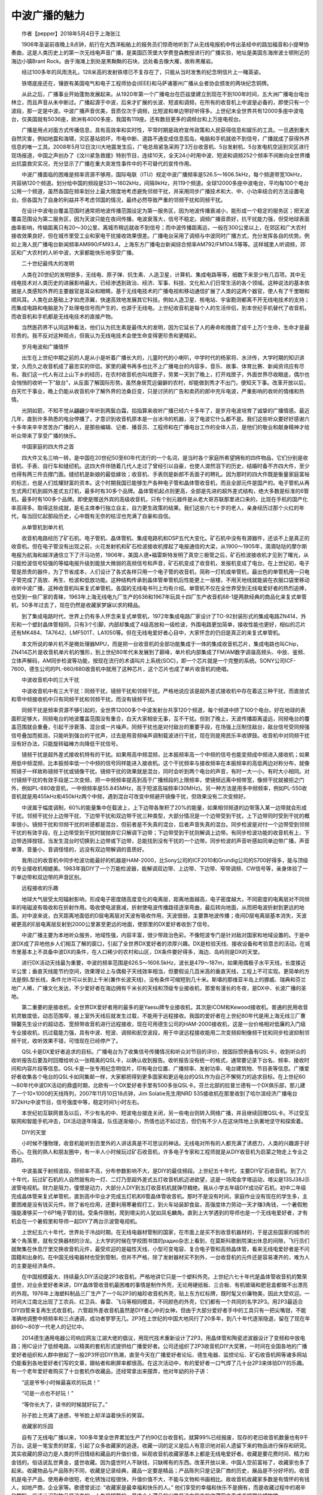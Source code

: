 中波广播的魅力
-------------------------------------------

　　作者【pepper】2018年5月4日于上海张江

　　1906年圣诞前夜晚上8点钟，航行在大西洋船舶上的报务员们惊奇地听到了从无线电报机中传出圣经中的路加福音和小提琴协奏曲，这是人类历史上的第一次无线电声音广播，是美国匹茨堡大学费登森教授进行的广播实验，地址是美国东海岸波士顿附近的海边小镇Brant Rock。由于海滩上到处是黑黝黝的石块，远处看去像大雁，故称黑雁岩。

.. image:: tecsun_imgs/000/000.jpg

　　经过100多年的风雨洗礼，128米高的发射铁塔已不复存在了，只能从当时发售的纪念明信片上一睹英姿。

.. image:: tecsun_imgs/000/001.jpg

　　铁塔底座还在，镶嵌有美国电气和电子工程师协会(IEEE)和马萨诸塞州广播从业者协会颁发的两块纪念铜牌。

.. image:: tecsun_imgs/000/002.jpg

.. image:: tecsun_imgs/000/003.jpg

　　从此之后，广播事业开始蓬勃发展起来。从1920年第一个广播电台在匹兹堡建立到现在不到100年时间，五大洲广播电台电台林立，而且声音从未中断过。广播起源于中波，后来才扩展的长波、短波和调频，在所有的收音机上中波是必备的，即使只有一个波段，那一定是中波。中波广播声音优美，音质仅次于调频，比短波和单边带好听得多。上世纪末全世界共有12000多座中波电台，仅美国就有5036座，欧洲有4000多座，我国有119座。还有数目更多的调频台和上万座电视台。

　　广播是用点对面方式传播信息，具有高效率和实时性，平常时期是政府宣传政策和人民获得信息和娱乐的工具。一旦遇到重大自然灾害，例如地震和海啸，灾区基站损坏，市电中断、道路不通变成信息孤岛，电脑和手机就收不到信号，广播就成了获得外界信息的唯一工具。2008年5月12日汶川大地震发生后，广电总局紧急采购了3万台收音机、5台发射机、5台发电机空运到灾区进行现场报道，中国之声创办了《汶川紧急救援》特别节目，连续10天，全天24小时用中波、短波和调频252个频率不间断向全世界播出抗震救灾实况，充分显示了广播在重大突发性事件中的不可替代的宣传作用。

　　中波广播面临的困难是频率资源不够用，国际电联（ITU）规定中波广播频率是526.5～1606.5kHz，每个频道带宽10kHz，共容纳120个频道。划分给中国的频段是531～1602kHz，间隔9kHz，共119个频道。全球12000多座中波电台，平均每100个电台公用一个频道，虽然各国在频率划分上最大限度地考虑避免邻频干扰，并采用同步广播技术和大、中、小功率结合的方法设置电台。但各国为了自身的利益并不考虑邻国的情况，最终必然导致严重的邻频干扰和同频干扰。

　　在设计中波电台覆盖范围时通常把地波传播范围设定为第一服务区，因为地波传播衰减小，能形成一个稳定的服务区；把天波覆盖范围设为第二服务区，因为天波只能在夜间传播，电波衰落大，信号不稳定。调频广播音质好，抗干扰能力强，但受地球表面曲率影响，传输距离只有20～30公里，离城市稍远就收不到信号；而中波传播距离远，一般在300公里以上，在郊区和广大农村接收效果良好，但在城市里受工业和家电干扰接收效果很差。广播电台采用了调频与中波同时广播方式，充分发挥各自的优势。例如上海人民广播电台新闻频率AM990/FM93.4，上海东方广播电台新闻综合频率AM792/FM104.5等等。这样城里人听调频，郊区和广大农村的人听中波，大家都能快乐地享受广播。

　　二十世纪最伟大的发明

　　人类在20世纪的发明很多，无线电、原子弹、抗生素、人造卫星，计算机、集成电路等等，细数下来至少有几百项。其中无线电技术对人类历史的进展影响最大，已经渗透到政治、经济、军事、科技、文化和人们日常生活的各个领域。这种说法的基本依据是人类感知外界的主要器官是耳朵和眼睛，基于无线电技术的广播电视和移动通信扩展了人类的这两个器官，使人有了千里眼和顺风耳。人类在此基础上才如虎添翼，快速高效地发展其它科技。例如人造卫星、核电站、宇宙勘测都离不开无线电技术的支持；而集成电路和电脑是为了处理电信号而产生的，也源于无线电。上世纪收音机是每个人的生活伴侣，到本世纪手机替代了收音机，而收音机和手机都是无线电技术的直接产物。

　　当然医药界不认同这种看法，他们认为抗生素是最伟大的发明，因为它延长了人的寿命和挽救了成千上万个生命，生命才是最珍贵的。我不反对这种观点，但我认为无线电技术会使生命变得更珍贵和更精彩。

　　岁月电波和广播情怀

　　出生在上世纪中期之前的人是从小是听着广播长大的，儿童时代的小喇叭，中学时代的杨家将、水浒传，大学时期的知识讲堂，久而久之收音机成了最忠实的伴侣。家里的藏书再多也比不上广播电台的内容多，音乐、故事、体育比赛、新闻资讯应有尽有。我们这一代人有过上山下乡的经历，在农村收音机也叫戏匣子，劳累一天到了晚上，打开戏匣子，外面世界尽收眼底，偶尔也会悄悄的收听一下“敌台”，从反面了解国际形势。虽然身居荒远偏僻的农村，却能做到秀才不出门，便知天下事。改革开放以后，白天忙于事业，晚上仍能从收音机中了解外界的沧桑巨变，只是讨厌的广告和卖药的郎中充斥电波，严重影响的收听的情绪和热情。

　　光阴如箭，不知不觉从翩翩少年听到两鬓白霜，掐指算来收听广播已经六十多年了，是岁月电波培育了诚挚的广播情感。最近几年，直到许多熟悉的电台停播了，才意识到收音机原本是一台冰冷的机器，没了电波它什么都不是。我们这些听众要好好感谢六十多年来辛辛苦苦办广播的人，是那些编辑、记者、播音员、工程师和在广播电台工作的全体人员，是他们的敬业和献身精神才给听众带来了享受广播的快乐。

　　中国家庭的四大件之首

　　四大件又名三响一转，是中国在20世纪50至60年代流行的一个名词，是当时各个家庭所希望拥有的四件物品，它们分别是收音机、手表、自行车和缝纫机。这四大件伴随着几代人走过了曾经引以自豪，也使人潸然泪下的历史，结婚时备不齐四大件，至少也得有两三件去撑门面。缝纫机是新娘的最低嫁妆；收音机、手表则是新郎不丢面子的聘礼。因为那时的四大件既是衡量家庭富裕的标志，也是人们炫耀财富的资本。这个时期我国已能够生产各种电子管和晶体管收音机，而且全部元件是国产的。电子管机从再生式两灯机到超外差式五灯机，最多时有30多个品牌。晶体管机起点则更高，全部是先进的超外差式结构，绝大多数是标准的6管机，最多时有100多个品牌。即使是赠送外宾的高级收音机，只有个别元器件是从老大哥苏联那里进口来的，比现在手机的国产化率高得多。取得这些成就，是毛主席奉行独立自主，自力更生政策的结果。我们这些六七十岁的老人，亲身经历过那个火红的年代，每当回忆起那段历史，心中既有无奈的枯涩也充满了自豪和自信。

　　从单管机到单片机

　　收音机电路经历了矿石机、电子管机、晶体管机、集成电路机和DSP五代大变化。矿石机中没有有源器件，还谈不上是真正的收音机。但在电子管没有出现之前，火花发射机和矿石检波接收机撑起了电报通信的大梁，从1900～1905年，滴滴哒哒的摩尔斯电报为航海和越洋通信立下了汗马功劳，1906年，美国人德•福雷斯特发明了真空三极管之后，矿石检波接收机才见到了曙光，从只能检波信号较强的等幅电报升级到能放大微弱的高频信号和声音，矿石机变成了收音机，发报机变成了电台。在上世纪初，电子管是昂贵的器件，为了节省成本，人们设计了各式各样只用一个电子管的收音机，简称一灯机或单管机，最出色的单管机用一只电子管完成了高放、再生、检波和低放功能。这种结构传承到晶体管单管机后性能更上一层楼，不用天地线就能装在衣服口袋里移动收听中波广播，这种收音机叫来复式单管机，各国的无线电书刊上均有介绍。单管机不仅在全世界受到无线电爱好者的热烈追捧，也受到一些厂家的青睐，1963年上海无线电九厂生产的636和1967年玩具十四厂生产收音机68-1是两款经典的商品化来复式单管机，50多年过去了，现在仍然是收藏家梦寐以求的精品。

　　到了集成电路时代，世界上仍有多人怀念来复式单管机，1972年集成电路厂家设计了TO-92封装形式的集成电路ZN414，外形和一个塑封晶体管相同，只有3个引脚，内部却集成了4级高放和一级检波，外围电路更加简单，接收性能也更好，相似的芯片还有MK484、TA7642、LMF501T、LA1050等。但在无线电爱好者心目中，大家怀念的仍旧是真正的来复式单管机。

　　本文所说的单片机不是微处理器MPU，而是把一台收音机的全部功能集成于一体的集成收音机芯片，集成电路也叫Chip，ZN414芯片是收音机单片机的雏形，到上世纪80年代末发展到了巅峰，单片机内部集成了FM/AM数字调谐高频头、中放、鉴频、立体声解码，AM同步检波等功能，按现在流行的术语叫片上系统(SOC)，即一个芯片就是一个完整的系统。SONY公司ICF-7600，德生公司的PL-660/680收音机中就用了这种芯片，这个芯片也成了单片收音机的绝唱。

　　中波收音机中的三大干扰

　　中波收音机中有三大干扰：同频干扰，镜频干扰和邻频干扰。严格地说应该是超外差式接收机中存在着这三种干扰，而直放式和零中频接收机中只有同频干扰和邻频干扰，而没有镜频干扰。

　　同频干扰是频率资源不够引起的，全世界12000多个中波发射台共享120个频道，每个频道中挤了100个电台。好在地球的表面积足够大，同频电台的地波覆盖范围没有重合，白天大家相安无事，互不干扰。但到了晚上，天波传播距离遥远，同频电台的覆盖范围就会重叠，引起干涉衰落、混台或一片噪声。同频干扰也是对付敌台的重要手段，在场强上压制住敌台，敌台信号受同频强信号叠加而抵消，只能听到强台的干扰声，过去是用音频噪声调制载波进行干扰，现在则是用民乐丰收锣鼓。收音机中对同频干扰没有好办法，只能旋转磁棒方向降低干扰信号。

　　镜频干扰是超外差式接收机特有的干扰。如果用高中频混频，比本振频率高一个中频的信号也能变频成中频进入接收机；如果用低中频混频，比本振频率低一个中频的信号同样能进入接收机。这个干扰频率与接收频率在本振频率的高低两边对称分布，就像照镜子一样故称镜频干扰或镜像干扰。镜频干扰的效果就是混台，同时会听到两个电台的声音，有时一大一小，有时大小相同。对付镜频干扰的有效手段是二次变频，把一中频频率提高到高于广播频段的上限频率，使镜频远离中频带宽，像频干扰就被拒之门外，例如PL-880收音机，一中频频率是55.845MHz，高于短波高端频率(30MHz)。另一种方法是用多中频频率，例如PL-550收音机就是用455kHz和450kHz两个中频，遇到混台可改变中频避开镜像干扰，但效果没有二次变频好。

　　中波属于幅度调制，60%的能量集中在载波上，上下边带各聚积了20%的能量，如果相邻频道的边带落入某一边带就会形成干扰。邻频干扰分上边带干扰、下边带干扰和双边带干扰三种类型，大部分情况是一个边带受到干扰，上下边带同时受到干扰的概率很小。镜频干扰和邻频干扰的听感都是混台，但前者是不失真的混台，后者声音失真的混台。同步检波是对付一个边带受到邻频干扰的有效手段，在上边带受到干扰时就抛弃它只解调下边带；下边带受到干扰则解调上边带。有同步检波功能的收音机有上、下边带选择按钮，当发生混台时切换到上边带或下边带，总能找到没有干扰的一个边带。同步检波的声音听感如同单边带广播，声音单薄，音量小，音调怪怪的，远没有双边带解调的音质好。

　　我用过的收音机中同步检波功能最好的机器是HAM-2000，比Sony公司的ICF2010和Grundig公司的S700好得多，能与顶级的专业接收机相媲美。1983年我DIY了一个万能检波器，能解调双边带、上边带、下边带、窄带调频、CW信号等，亲身体验了一下单边带和双边带的声音区别。

　　远程接收的乐趣

　　地球大气层受太阳辐射影响，形成电子密度随高度变化的电离层，距离地面越高，电子密度越大，不同密度的电离层对不同频率的电磁波有吸收和在折射作用。吸收使电波衰减，折射使电波传播路径逐渐弯曲，最后转向地面，从而把电波折射到更远的地面。对中波来说，白天距离地面低的D层电离层对天波有吸收作用，天波很弱，主要靠地波传播；夜间D层电离层基本消失，天波被更高的E层电离层反射到2000公里甚至更远的地面，使那里的DX爱好者收到了信号。

　　中波广播主要为本地听众服务，地域性强，内容丰富，很少带政治色彩。不像短波专门是针对敌对国家和地域设置的。于是中波DX成了异地他乡人们相互了解的窗口，引起了全世界DX爱好者的浓厚兴趣。DX是检验天线、接收设备和考验意志的活动。在城市里基本上不具备中波DX的条件，在人口稀少的农村和山区，DX条件要好得多，海边、岛屿则是DX的天堂。

　　进行DX活动天线最为重要，中波的频率范围是626.5～1606.5kHz，波长是479～187m，如果用偶极子水平天线，长度接近半公里；垂直天线能节约空间，效果理论上与偶极子天线效率相当，但要假设几百米高的垂直天线，工程上不可实现。更简单的方法是倒L型长线，条件允许可以长到上千米(兼作长波天线)，没有条件可缩短到几十米。斯堪的那维亚半岛上的挪威、瑞典和芬兰地广人稀，广播文化发达，不少爱好者在海边拥有千米长的天线和顶级专业接收机，那里有漫长的冬夜，是DX中、长波广播的圣地。

　　第二重要的是接收机，全世界DX爱好者用的最多的是Yaesu牌专业接收机，其次是ICOM和Kewood接收机。普通的民用收音机灵敏度低，动态范围窄，接上室外天线后就发生过载，不能用于远程接收。我国的爱好者在上世纪80年代是用上海无线三厂曹锦馨先生设计的超动态、宽频带收音机进行远程接收，现在可用德生公司的HAM-2000接收机，这是一台价格相对低廉的入门级专业接收机，抗过载能力强，具有中波、短波、调频和航空波段，用于中波远程接收能用二次变频抑制像频干扰和同步检波抑制邻频干扰，收听效果不错，可惜现在已经停产了。

　　QSL卡是DX爱好者追求的目标。广播电台为了收集信号传播情况和听众对节目的评价，按国际惯例备有QSL卡，收到听众的收听报告后要及时回赠给听众一张精美的QSL卡，以确认收到报告。收听报告没有统一的格式，通常要记录下台名、频率、接收时间和内容片段等信息。QSL卡是一张专用纪念明信片，印有电台位置、广播频率、发射功率、电台建筑物、节目表等信息。广播爱好者收集各个电台的QSL卡如同集邮一样，大家都把得到更多国家和更远电台的QSL作为自己不懈努力的追求目标。在上世纪60～80年代中波DX活动的鼎盛时期，北欧有一个DX爱好者手里有500多张QSL卡。芬兰北部的拉普兰德有一个DX俱乐部，那儿建了一个10×1000的天线阵列，2007年11月10日18点钟，Jim Solatie先生用NRD 535接收机在那里收到了哈尔滨经济广播电台972kHz中波节目，信号强度中等，稳定时间1小时左右。

　　本世纪初互联网普及以后，不少有名的中、短波电台接连关闭，另一些电台则转入网络广播，并且继续回赠QSL卡。不过受互联网和智能手机冲击，DX活动逐年降温，队伍逐渐缩小，热情也远不如过去，但仍有不少人在这块阵地上执著地坚守和探索着。

　　DIY的天堂

　　小时候不懂物理，收音机能听到百里外的人讲话真是不可思议的神话。无线电对所有的人都充满了诱惑力，人类的兴趣源于好奇心。在我的熟人和朋友圈中，有一半人小时候玩过矿石收音机，许多电子专家和工程师就是从DIY收音机为启蒙之物走上专业之路的。

　　中波虽属于射频波段，但频率不高，分布参数影响不大，是DIY的最佳频段。上世纪五十年代，主要DIY矿石收音机。到了六十年代，玩过矿石机的人自然就有向一灯、二灯乃至超外差式五灯收音机机迈进欲望，这是一场爬金字塔运动，塔尖是13SJ38J示波管电视机。财力是阻力，僮憬是动力，大部分人DIY到五灯收音机机就弹尽粮绝。我从小学五年级DIY成功矿石机，初中二年级完成晶体管来复式单管机，直到高中毕业才完成五灯机和6管晶体管收音机。那时不是没有时间，家庭作业没有现在的学生多，主要困难是没有钱买元件。除了省吃俭用，还要利用寒暑假打工，到火车站装卸食盐，高强度体力劳动一天才赚3角钱，一个暑假勉强能凑够买一个6P1电子管的钱。受条件限制，爬到塔尖的人犹如凤毛麟角。直到上大学遇到的导师也是一个无线电爱好者，才有机会在一个暑假里和导师一起DIY了两台示波管电视机。

　　上世纪五六十年代，世界处于冷战时期。在无线电器材管制的国家，在市面上是买不到收音机器材的，于是这些国家的城市的某个角落里，就有交换器材的沙龙。上大学的时候在学校图书馆的paдиo杂志上看到，在莫斯科歌剧院演出休息的间隙，飞行员们就聚集在休息厅里交换收音机元件，最受欢迎的是磁性天线、小型可变电容、复合电子管和高频晶体管，看来无线电爱好者是不问国籍和出身的。在中国无线电器材也受到管制，但并不严格，除了发射器材买不到外，一台收音机的元件还是容易凑齐的，难为人的主要是经济条件。

　　在中国规模最大、持续最久DIY活动是2P3收音机，严格地讲它只是一个塑料外壳。上世纪六七十年代是晶体管收音机的繁荣盛世，对业余爱好者来讲，DIY晶体管收音机最困难的事情是制作外壳，无论用硬纸板、三合板、有机玻璃和肥皂盒都做不出漂亮的外观。1976年上海塑料制品三厂生产了一个叫2P3的袖珍收音机外壳，贴上东方红标牌，既时髦又价廉物美，因此大受欢迎。一时间大江南北出现了工农兵、红卫兵、春雷、飞马等相同模具，不同颜色的外壳，它们都有一个共同的名字2P3。用2P3最适合DIY四管来复再生式收音机，六管超外差收音机虽然是DIY者心中的女神，但由于大部分爱好者手中的工具只有一把尖嘴钳，不能准确地调整中频频率和三点通调，成功者寥寥无几。2P3在上世纪的中国大地风行了20多年，到八十年代逐渐隐退，留在了现在年龄60～80岁一代老人的记忆中。

　　2014德生通用电器公司响应网友江湖大佬的倡议，用现代技术重新设计了2P3，用晶体管和陶瓷滤波器设计了变频和中放电路；用IC设计了低频电路，以精美的套机形式提供给广播爱好者。公司还组织了2P3收音机DIY大奖赛，一时间在全国各地的广播爱好者组织和人群中掀起了一股2P3怀旧DIY热潮，直至今天在广播爱好者论坛、德生电器、监控论坛、矿石收音机网等诸多网站仍能看到各地爱好者们写的文章，跟帖者和刷屏率都很高。在这次活动中，有的爱好者一口气焊了几十台2P3来体验DIY的乐趣。有一个老年爱好者购买了十台套机作收藏品，还经常拿出来摆弄，他对年幼的孙子讲：

　　“这是爷爷小时候最喜欢的玩具！”

　　“可是一点也不好玩！”

　　“等你长大了，读书的时候就好玩了。”

　　孙子脸上充满了迷惑，爷爷脸上却洋溢着快乐的笑容。

　　收藏家的乐园

　　自有了无线电广播以来，100多年里全世界累加生产了约90亿台收音机，就算99%已经报废，现存的老旧收音机数量也有9千万台。这是一笔宝贵的财富，引起了众多收藏家的追逐。收藏一词的定义是后人有意识地对前人遗留下来的物品进行保存和研究。其实收藏的原动力是人类的怀旧情结和藏品的升值价值，纵观收音机收藏家基本上都是无线电爱好者。收藏是要花费时间、精力和金钱的。俗话说乱世黄金，盛世收藏。因为盛世时人不缺钱，只缺稀有的东西。改革开放以来，中国人空前富裕了，收藏家也多了起来。收藏物品与产品陈列不同，收藏是记录经典，藏品一定要是精品；产品陈列只是记录厂商的历史，展品是不分好坏的。收音机是电子产品，使用寿命很短，老化锈蚀过程很快，升值价值不大，不能与文物和书画相比。故收音机收藏家多数是有情怀的有钱人，如地产商，企业家等。歌德曾说过: “收藏家是最幸福和快乐的人。” 他们享受的幸福和快乐不是拥有，而是收藏过程中的艰辛和期盼。应该认识到物品是流变的，人生是短暂的，最终个人藏品的出路是流向后来的收藏家之手或者捐赠给博物馆。

　　中国无线电爱好者的收藏热潮始于改革开放以后，主要分布在东部地区，大于有100多人，知名收藏家有18人，在2010～2012年，上海国际音响GrandPrix大奖评委会陆续给其中的17人颁发了著名老收音机收藏家荣誉证书。

　　收音机收藏的最高境界是创办博物馆。中山•中国收音机博物馆成立于2005年5月18日，是中国首家以收音机为专题的特色博物馆，大部分展品是邱健球先生捐赠的。常熟星海无线电博物馆成立于2012年1月5日，是中国规模最大，精品最多的无线电博物馆，绝大多数展品是陆海宇先生购于国外收藏家之手。上海无线电博物馆成立于2017年11月8日，由上海仪电(集团)有限公司投建，藏品主要由沪上知名收藏家张明律先生捐赠。另外，华南理工大学，北京传媒大学也有颇具规模的无线电博物馆，主要藏品由企业家梁伟先生捐赠。

　　昙花一现的中波立体声

　　立体声具有方位感和临场感，比单声道有不可比拟的优点。1975年美国成立了全国调幅立体声广播委员会（NAMSRC），对各公司和组织提出的各种制式组织试验，1978～1979年，美国联邦通信委员会（FCC）先后批准了13家电台用5种制式（FM.AM、PM.AM、CPM、C-QUAM、ISB）进行试播，用市场竞争原则来判断优劣，到1982年市场上只剩下摩托罗拉的C-QUAM和KAHN的ISB。九十年代初，美国的4600个中波电台中有三分之一改造成了立体声广播电台，同一时期加拿大、墨西哥、智利、澳大利亚、西班牙、日本等十多个国家也从美国引进了中波立体声技术。1986年7月19日，浙江人民广播电台选用C-QUAM试播中波立体声。经过3年的试播，于1989年12月25日以浙江人民广播电台经济台正式开播，用FM94.7MHz和AM1530kHz同步广播，这是中国第一个中波立体声广播电台。

　　中波立体声的优点是明显的，覆盖范围几乎与单声道相同，不像调频立体声明显小于单声道。中波广播虽然频带窄，但实践证明150～5000Hz频宽的中波立体声听感效果与50～12000Hz调频单声道音质相当，而且更生动活泼。令人遗憾的是中波立体声生不逢时，受调频立体声、MP3播放器、电视和网络的冲击，刚刚起步就遇到挫折，终于昙花一现，很快就被人们遗忘了。

　　DSP收音机

　　DSP的原意是数字信号处理，把这种概念用在收音机上就是先把AM/FM射频信号混频成低中频信号，然后用带宽采样法由ADC转换成数字信号。接下来的处理流程全部用软件完成，检波、单边带、鉴频、立体声解码这些功能对DSP来讲犹如大学生做小学作业，用MATLAB就能轻松完成仿真设计。故DSP收音机属于软件无线电技术。

　　DSP收音机芯片的优势是外围电路极其简单。模拟单片收音机芯片还需要中周和陶瓷滤波器等选频器件，而DSP内部用数字滤波器。中周做到双调谐已经很费劲了，理论只是一个4阶带通滤波器；数字滤波器却能轻松做的几千阶，故DSP收音机的选择性远高于模拟芯片。FM波段本身具有门限效应，在DSP中ADC的分辨率已高于调频立体声信号的门限，故调频接收的效果好于模拟芯片。中、短波本身没有门限效应，但ADC有量化台阶，一旦弱信号电平低于ADC的最小台阶就完全被量化噪声淹没了，故DSP收音机的中、短波也有门限效应，灵敏度和弱信号接收效果不如传统收音机，这是它的最大弱点。德生的PL-880收音机把模拟前端和DSP结合起来，用增强弱信号的方法避开了DSP的缺点。

　　DSP收音机芯片由美国Silicon Labs公司独家提供的，该公司甚至把用DSP实现模拟收音机这种想法也申报了专利，不明白这种霸道的做法是否合法。多波段收音机芯片Si473x和Si48xx系列累计出售了一亿多片，汽车收音机芯片累计出售了三亿多片。最新的数字高清数字收音机芯片Si469x系列，能接收AM HD/FM HD/DAB/BAB+数字广播，还不能接收我国的CDR数字广播。

　　中波广播会停播吗？

　　无线电爱好者最担心的事情是中波广播会不会停播。因为从上世纪末开始，各种媒介在报道互联网快速发展时经常提到某某国家宣布到某某时间停播中、短波广播甚至调频广播。后来的事情证明这些报道不是空穴来风，2011年1月英国广播公司（BBC）停播了短波中文对华广播，2014美国之音（VOA）和亚洲自由广播电台（RFA）宣布放弃对华短波广播，这些对华广播了70多年的“敌台”陆续不复存在了，会不会有其它电台步其后尘？世博会期间也传说2015年中国将停播中波广播，现在是2018年仍未发现中波广播停播的迹象。

　　我国的实际情况是疆域辽阔，地形复杂，广播是人们获得政府政策的重要渠道，而中波是广播资源中的重要资源。中国的政策是中央、省、地、县四级办广播，全国虽然只有119座中波电台，却有5000部发射机。硬件设备从上世纪20年代的电子管C类射频放大，过渡到70年代的PWM脉宽调制固体发射机，到现在仍然是我国的主流广播设备，90年代引进了数字调制发射机，本世纪初引进智能数字发射机。软件资源上有2000多套节目，内容包含政治、经济、军事、体育、文艺、新闻、交通、天气等无所不有，中波广播覆盖了90%的人口，是政府宣传中央政策，团结全国各族人民的重要工具。我国民间约有2.5亿台收音机，主要分布在广大农村、山区和边疆，这些地区的中波广播信号质量较好，是人们获得外界信息的重要媒介。

　　上世纪末，美国FCC在调研中、短波前景时得出的结论是：在未来40年里，没有其它媒体，可以用相同的优点替代中、短波广播的效用。提出中、短波的未来出路是数字化，欧洲的RDM，美国的HD Radio，中国的CDR是世界三大数字广播标准。数字技术的启用能使中波广播脱胎换骨，达到调频甚至CD的音质，还会增加数据传输、交互等功能。因而担心中波广播停播至少在我们的有生之年是杞人忧天，但中波数字化的进展实在是太慢了。

　　城市里收听的苦恼

　　随着中国城镇化步伐的加快，全国有一半人口生活在城市中。在城市里收听中波要面对信号被杂波干扰和噪声淹没的困扰，产生干扰噪声的主要原因建筑屏蔽和工业干扰。

　　农村的建筑是砖拱结构，电波能穿过墙壁直达室内，虽然场强有损失，衰减一般都小于10dB。城市里的高层民居是框架或剪力板结构，为了防震，墙壁里布有高密度钢筋，对电波来说就是一个大铁笼，中波信号穿过这个屏蔽笼场强大约要衰减25～40dB。6层的砖拱结构对场强吸收要小的多。

　　工业干扰包括来自室外的远场干扰和室内的近场干扰。远场干扰如汽车火花塞、电车辫子、电力变压器、通信基站、对讲机、雷电等。近场干扰如家中的日光灯、微波炉、电冰箱、电视机、空调等家用电器。根据我观察和研究，家庭里最大的干扰源是开关电源，它广泛应用在LED驱动器、节能灯及日光灯电子整流器、手机充电器、WiFi路由器、平板电脑和台式电脑中。每个家庭中都有几个或十几个开关电源，也就有这么多干扰源。开关电源是一个广频谱干扰源，它的传导干扰从几十千赫到几十兆赫，不但干扰同一个电网中的其它电器，还严重污染了交流市电。辐射干扰则高达数千兆赫，覆盖了整个广播和电视波段。即使你家里关闭了所有的干扰源，小区邻居家产生的干扰也能经由交流电源线和穿透墙壁干扰到你家的收音机。更糟糕的是90%开关电源是山寨小厂生产的，EMI和安规不符合标准，使中波干扰更加雪上加霜。

　　对无线电爱好者来讲，面对干扰不能无所作为。我的做法是首先在市电入家之前加入市电滤波器，滤除传导干扰。其次是购买能通过安规和EMI的开关电源，当然价钱会贵得多。绝不要轻易相信广告和说明书的宣传，要委托EMI实验室或自己亲手测试。最简单的方法是把收音机设置到中波段，靠近开关电源，用听觉感受干扰的大小。要对比好的和差的，多试几个就会心中有数。这两件事情做好了，近场干扰环境就会改善许多。接下来要针对中波的远场干扰制作一个抗干扰室内天线。我在上世纪80年代出版的《晶体管收音机中的新技术》中就介绍过，中波的电场干扰远大于磁场干扰，那时我就制作了一个直径60公分的双回路环形调谐天线，这种天线只接受磁波而屏蔽电波，放置在窗台或阳台上，调整方向和谐振频率就能良好地收听中波广播。后来随着对电磁波认识的加深，在楼下埋了一个地线，在环形天线输出端增加了平衡-不平衡阻抗转换器，把转换器到收音机之间用高频电缆连接，电缆屏蔽层接地线。这样就等于给环形天线加了一个屏蔽网，大幅度净化了接收环境，基本上能够无干扰地享受本地的中波广播。如果要进行远程接收，需要一个鱼竿天线伸出窗外，把信号用磁感应方式与接地线的环形天线耦合，在晚上能收上海周围的省台中波广播，最远曾收到过陕西人民广播电台新闻台693kHz（300kW）和内蒙台人民广播电台汉语综合台675kHz（200kW）。

　　迎接数字化的明天

　　在电视、网络的强势冲击下，广播成了弱势媒体，数字化进程比电视和通信缓慢得多。音频信源赶上了数字化的快车，在语音识别、声音合成和高保真音乐三个领域走在前面，CD唱片，音频工作站，数字播音台已经广泛应用，音频主要落后在广播传输环节上。现在世界上有两种调幅数字广播技术DRM和HD Radio，DRM起源于欧洲，是专门针对中、短波的数字调幅广播而研发的标准，是在法国SkyWave2000和德国T2M两个标准的基础上发展起来的，与现行的调幅广播不兼容，目前在欧洲有70座电台正式播出。另外欧洲的调频数字广播DAB从1985年开播以来已经运营了30多年，覆盖面积超过90%。

　　HD Radio是美国的数字广播标准，针对FM广播和AM中波广播数字化无缝改造而开发的一种带内同频（IBOC）技术，它把数字信号插入模拟信号频带中，用普通收音机接收时把数字信号当作噪声处理，用数字收音机接收时则只解调数字信号，获得高质量的声音。HD Radio是私有技术，掌握在美国 iBiquity 公司手中，而且不对外公开细节。2014年美国有2100个广播电台安装了HD Radio发射机，共出售了900万台接收机。

　　2007年广科院已制定了中国数字音频广播系统CDR标准草案，在北京、广东相继启动了CDR调频波段数字音频广播示范网建设和运行。2011年12月，国家广电总局广播电视规划院发布《“十二五”广播影视科技发展规划》报告，明确提出要推进我国声音广播的数字化，建立适合我国国情、具有自主知识产权的数字音频广播体系。规划中的中国数字音频广播网建设，采取“三步走”策略，计划到2016年实现CDR 数字广播覆盖全国地级以上城市。现在已经过期2年了并未见实现，只在深圳建立了一个 “动听102 数字音乐台”。德生公司的数字收音机CDR-110已经小批量生产，用的是北京海尔集成电路设计有限公司的芯片Hi5216。

　　规划中的CDR数字广播也包含中、短波广播，但到现在未见标准出台。可见广播数字化的步伐是多么缓慢，如果继续爬行下去，我们这些上了年纪的无线电爱好者不知还有没有希望听到中国中波数字广播的声音。


